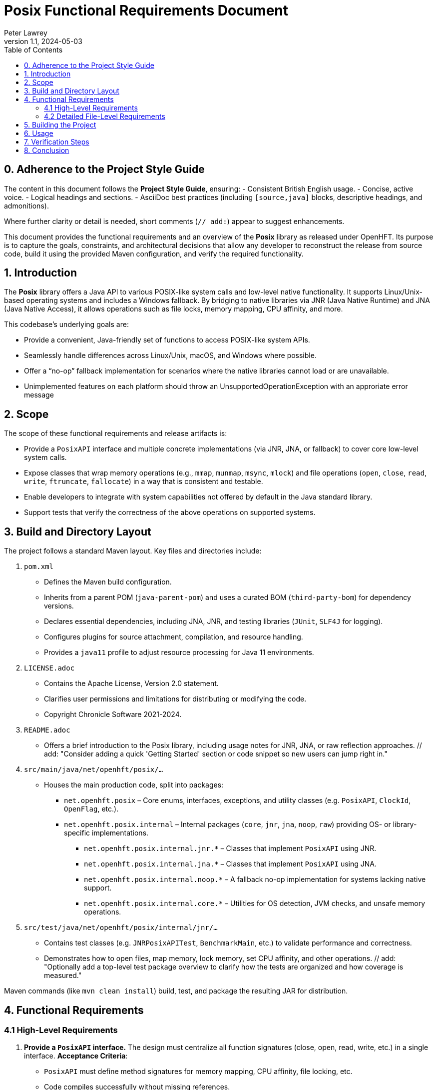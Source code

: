 = Posix Functional Requirements Document
:author: Peter Lawrey
:revnumber: 1.1
:revdate: 2024-05-03
:toc: left
:toclevels: 2
:source-highlighter: rouge

== 0. Adherence to the Project Style Guide

The content in this document follows the *Project Style Guide*, ensuring:
- Consistent British English usage.
- Concise, active voice.
- Logical headings and sections.
- AsciiDoc best practices (including `[source,java]` blocks, descriptive headings, and admonitions).

Where further clarity or detail is needed, short comments (`// add:`) appear to suggest enhancements.

This document provides the functional requirements and an overview of the *Posix* library as released under OpenHFT.
Its purpose is to capture the goals, constraints, and architectural decisions that allow any developer to reconstruct
the release from source code, build it using the provided Maven configuration, and verify the required functionality.

== 1. Introduction

The *Posix* library offers a Java API to various POSIX-like system calls and low-level native functionality. It supports
Linux/Unix-based operating systems and includes a Windows fallback. By bridging to native libraries via JNR (Java Native Runtime)
and JNA (Java Native Access), it allows operations such as file locks, memory mapping, CPU affinity, and more.

This codebase’s underlying goals are:

- Provide a convenient, Java-friendly set of functions to access POSIX-like system APIs.
- Seamlessly handle differences across Linux/Unix, macOS, and Windows where possible.
- Offer a “no-op” fallback implementation for scenarios where the native libraries cannot load or are unavailable.
- Unimplemented features on each platform should throw an UnsupportedOperationException with an approriate error message

== 2. Scope

The scope of these functional requirements and release artifacts is:

- Provide a `PosixAPI` interface and multiple concrete implementations (via JNR, JNA, or fallback) to cover
  core low-level system calls.
// add: "Suggest referencing which environment variables (if any) might influence the fallback decision."
- Expose classes that wrap memory operations (e.g., `mmap`, `munmap`, `msync`, `mlock`) and file operations (`open`, `close`, `read`, `write`, `ftruncate`, `fallocate`) in a way that is consistent and testable.
- Enable developers to integrate with system capabilities not offered by default in the Java standard library.
- Support tests that verify the correctness of the above operations on supported systems.

== 3. Build and Directory Layout

The project follows a standard Maven layout. Key files and directories include:

1. `pom.xml`
   - Defines the Maven build configuration.
   - Inherits from a parent POM (`java-parent-pom`) and uses a curated BOM (`third-party-bom`) for dependency versions.
   - Declares essential dependencies, including JNA, JNR, and testing libraries (`JUnit`, `SLF4J` for logging).
   - Configures plugins for source attachment, compilation, and resource handling.
   - Provides a `java11` profile to adjust resource processing for Java 11 environments.

2. `LICENSE.adoc`
   - Contains the Apache License, Version 2.0 statement.
   - Clarifies user permissions and limitations for distributing or modifying the code.
   - Copyright Chronicle Software 2021-2024.

3. `README.adoc`
   - Offers a brief introduction to the Posix library, including usage notes for JNR, JNA, or raw reflection approaches.
   // add: "Consider adding a quick 'Getting Started' section or code snippet so new users can jump right in."

4. `src/main/java/net/openhft/posix/...`
   - Houses the main production code, split into packages:
     * `net.openhft.posix` – Core enums, interfaces, exceptions, and utility classes (e.g. `PosixAPI`, `ClockId`, `OpenFlag`, etc.).
     * `net.openhft.posix.internal` – Internal packages (`core`, `jnr`, `jna`, `noop`, `raw`) providing OS- or library-specific implementations.
       ** `net.openhft.posix.internal.jnr.*` – Classes that implement `PosixAPI` using JNR.
       ** `net.openhft.posix.internal.jna.*` – Classes that implement `PosixAPI` using JNA.
       ** `net.openhft.posix.internal.noop.*` – A fallback no-op implementation for systems lacking native support.
       ** `net.openhft.posix.internal.core.*` – Utilities for OS detection, JVM checks, and unsafe memory operations.

5. `src/test/java/net/openhft/posix/internal/jnr/...`
   - Contains test classes (e.g. `JNRPosixAPITest`, `BenchmarkMain`, etc.) to validate performance and correctness.
   - Demonstrates how to open files, map memory, lock memory, set CPU affinity, and other operations.
   // add: "Optionally add a top-level test package overview to clarify how the tests are organized and how coverage is measured."

Maven commands (like `mvn clean install`) build, test, and package the resulting JAR for distribution.

== 4. Functional Requirements

=== 4.1 High-Level Requirements

1. *Provide a `PosixAPI` interface.*
   The design must centralize all function signatures (close, open, read, write, etc.) in a single interface.
   **Acceptance Criteria**:
   - `PosixAPI` must define method signatures for memory mapping, CPU affinity, file locking, etc.
   - Code compiles successfully without missing references.
   - All methods are intended for advanced usage

2. *Allow OS-specific implementations.*
   The system must detect whether it can load JNR or JNA support, and default to a no-op fallback if neither
   is available.
   **Acceptance Criteria**:
   - `PosixAPIHolder` attempts to instantiate the correct `PosixAPI` on startup (`JNRPosixAPI`, `WinJNRPosixAPI`, or `NoOpPosixAPI`).
   - Platform detection is correct, returning a working or fallback implementation on Windows vs. Linux vs. macOS.
   // add: "Link to any known or tested minimal OS versions or distribution versions (like Ubuntu 18.04, Windows 10, etc.)."

3. *Offer memory operations.*
   The library must expose memory locking, mapping, and synchronisation calls (e.g., `mlock`, `mlock2`, `mmap`, `msync`, etc.).
   **Acceptance Criteria**:
   - Verified by tests in `JNRPosixAPITest` or through the `BenchmarkMain` usage.
   - Methods return correct error codes, throw `PosixRuntimeException` for invalid calls.

4. *Support file operations and concurrency.*
   The system must provide file open/close, ftruncate, fallocate, read, write, lockf, plus relevant flags.
   **Acceptance Criteria**:
   - Tests show that creating, truncating, reading, and writing files behaves as expected on Unix or Windows.
   - Code can lock file sections concurrently, releasing locks without data corruption.

5. *Expose process and thread functionality.*
   The code must implement process ID retrieval, CPU affinity manipulation, clock/time retrieval, etc.
   **Acceptance Criteria**:
   - `getpid()`, `gettid()`, and `sched_setaffinity` are shown to work (where supported) through provided tests.
   - Windows or macOS gracefully degrades or no-ops where calls are unsupported.

6. *Documentation and licensing compliance.*
   All code must carry the appropriate *Apache License v2.0* disclaimers and ensure READMEs are clear on usage,
   referencing external dependencies.
   **Acceptance Criteria**:
   - A `LICENSE.adoc` clarifying usage under Apache 2.0.
   - README points to JNR, JNA usage, and states known limitations.

=== 4.2 Detailed File-Level Requirements

==== 4.2.1 `ClockId.java`
- Defines an enum for various clock sources (e.g., `CLOCK_MONOTONIC`, `CLOCK_REALTIME`).
- Must store integer IDs used by `clock_gettime` calls.

==== 4.2.2 `Jvm.java` (internal/core)
- Provides system property checks for `isArm()` or `is64bit()`.
- Acts as a thin utility for JV-specific information.

==== 4.2.3 `OS.java` (internal/core)
- Identifies if OS is `Mac OS X` or other (used to tailor locking or mapping calls).

==== 4.2.4 `JNAPosixAPI.java` & `JNAPosixInterface.java`
- Bridges JNA to system libraries, implementing memory mapping (`mmap`) and other calls.
- Must load the native library and handle pointer conversion.

==== 4.2.5 `JNRPosixAPI.java` & `JNRPosixInterface.java`
- Provides the primary, high-performance bridging via JNR.
- Contains internal logic for fallback approaches to `fallocate`, `mlock2`, `gettid`, etc.
- Throws `PosixRuntimeException` on irrecoverable errors.

==== 4.2.6 `WinJNRPosixAPI.java` & `WinJNRPosixInterface.java`
- Minimal bridging for Windows to replicate POSIX calls as best as possible.
- Omits or no-ops unsupported APIs (`mmap`, `lockf`, CPU affinity calls, etc.).
// add: "Document how partial functionalities are reported (exception vs. no-op) on Windows."

==== 4.2.7 `NoOpPosixAPI.java` (internal/noop)
- Captures the fallback scenario if everything else fails or if intentionally forced.
- Must either return 0 or throw `PosixRuntimeException` indicating missing functionality.
# add: "Clarify how we might detect that this fallback is active, e.g., logging a warning or environment variable."

==== 4.2.8 `PosixAPIHolder.java`
- Singleton-lifecycle style approach to picking the right `PosixAPI` at runtime.
- Attempts Unix-based JNR first; on error, tries Windows-based JNR, then no-op fallback.

==== 4.2.9 `PosixAPI.java`
- Central interface that unifies all POSIX method signatures (e.g., `open`, `close`, `mmap`, `read`, `sched_setaffinity`).
- Default methods rely on integer overloads or pass along enumerated flags.

==== 4.2.10 `ProcMaps.java`, `Mapping.java`
- Provide an optional utility to parse `/proc/[pid]/maps` on Linux for advanced memory introspection.
- Not strictly required on Windows or macOS (calls fail gracefully where `/proc` is missing).

==== 4.2.11 Various Enum Flags (`LockfFlag`, `MAdviseFlag`, `MMapFlag`, `MMapProt`, `MSyncFlag`, `OpenFlag`, `WhenceFlag`, etc.)
- Each enumerates the integer constants used for OS-level calls.
- Must remain consistent with known C or system headers.

==== 4.2.12 Testing Classes (`BenchmarkMain.java`, `JNRPosixAPITest.java`, `MSyncFileBenchmarkMain.java`, etc.)
- Provide thorough testing and performance benchmarking.
- Confirm correct usage of `PosixAPI` calls in realistic or stressed scenarios.

== 5. Building the Project

1. **Check out the code**
   Either retrieve from the official Git repository or copy the provided source tree as-is.

2. **Examine/Adjust `pom.xml`**
   - Ensure Maven version is at least 3.6+ and JDK version is 8 or higher (Java 11+ recommended).
   - Optionally enable the `java11` profile if building on Java 11+.

3. **Compile**
   Run:
   ----
   mvn clean install
   ----
   This downloads dependencies, compiles sources, runs tests, and produces the final JAR under `target/`.

4. **Testing**
   If all tests pass, you can find logs in the usual Maven `target/surefire-reports` location.
   - Notable tests:
     * `JNRPosixAPITest` – general coverage.
     * `BenchmarkMain` – stress and performance tests.
     * `MSyncFileBenchmarkMain` – synchronous file I/O performance tests.

== 6. Usage

After building, you can place the resulting JAR on your classpath. The library will automatically select an implementation
(`JNRPosixAPI`, `WinJNRPosixAPI`, or `NoOpPosixAPI`) based on system capabilities. For example:

[source,java]
----
import net.openhft.posix.PosixAPI;
import net.openhft.posix.OpenFlag;

public class Example {
    public static void main(String[] args) {
        // Acquire the dynamic POSIX instance
        PosixAPI posix = PosixAPI.posix();

        // Example: open a file read-write
        int fd = posix.open("example.txt", OpenFlag.O_RDWR, 0666);
        System.out.println("Opened file descriptor = " + fd);
        posix.close(fd);
    }
}
----

On Linux, the `PosixAPI` typically uses JNR for full functionality. On Windows, it uses a partial Windows-based JNR approach.
If no native library can be loaded, the methods either no-op or throw `PosixRuntimeException`.
// add: "Elaborate on how to debug or confirm which implementation is being used at runtime—e.g., logging in `PosixAPIHolder`."

== 7. Verification Steps

1. **Compile and Install**
   Ensure `mvn clean install` completes successfully with no errors.

2. **Run Unit Tests**
   Confirm that `mvn test` or the IDE’s test runner indicates all tests pass (skipping those not supported on your OS).

3. **Optional Stress Tests**
   Run `BenchmarkMain` or `MSyncFileBenchmarkMain` to measure performance or confirm system call behavior under load.

4. **Inspect Generated Artifacts**
   - Confirm the JAR in `target/posix-<version>.jar` contains the classes enumerated above.
   - Validate `LICENSE.adoc` is included or accessible in the distribution.

== 8. Conclusion

By following these requirements and the *Project Style Guide*, the *Posix* library remains coherent, well-documented, and
maintainable. System integrators can extend or customise these calls, ensuring broad coverage of POSIX capabilities in
Java-based applications.

// add: "Regularly review this document (and the style guide) to incorporate new best practices or project-specific updates."
